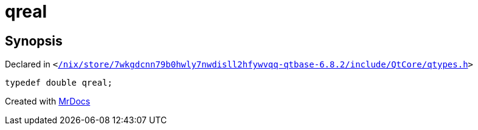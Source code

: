 [#qreal]
= qreal
:relfileprefix: 
:mrdocs:


== Synopsis

Declared in `&lt;https://github.com/PrismLauncher/PrismLauncher/blob/develop/launcher//nix/store/7wkgdcnn79b0hwly7nwdisll2hfywvqq-qtbase-6.8.2/include/QtCore/qtypes.h#L205[&sol;nix&sol;store&sol;7wkgdcnn79b0hwly7nwdisll2hfywvqq&hyphen;qtbase&hyphen;6&period;8&period;2&sol;include&sol;QtCore&sol;qtypes&period;h]&gt;`

[source,cpp,subs="verbatim,replacements,macros,-callouts"]
----
typedef double qreal;
----



[.small]#Created with https://www.mrdocs.com[MrDocs]#
